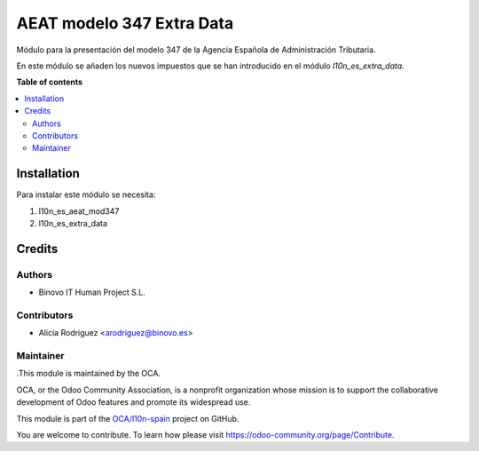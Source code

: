 ==========================
AEAT modelo 347 Extra Data
==========================

.. |badge1| image:: https://img.shields.io/badge/maturity-Alpha-yellow.png
    :target: https://odoo-community.org/page/development-status
    :alt: Alpha
.. |badge2| image:: https://img.shields.io/badge/licence-AGPL--3-blue.png
    :target: http://www.gnu.org/licenses/agpl-3.0-standalone.html
    :alt: License: AGPL-3

|badge1| |badge2|

Módulo para la presentación del modelo 347 de la Agencia Española de Administración Tributaria.

En este módulo se añaden los nuevos impuestos que se han introducido en el módulo `l10n_es_extra_data`.

**Table of contents**

.. contents::
   :local:

Installation
============

Para instalar este módulo se necesita:

#. l10n_es_aeat_mod347
#. l10n_es_extra_data

Credits
=======

Authors
~~~~~~~

* Binovo IT Human Project S.L.

Contributors
~~~~~~~~~~~~

* Alicia Rodriguez <arodriguez@binovo.es>

Maintainer
~~~~~~~~~~

.This module is maintained by the OCA.

.. image:: https://odoo-community.org/logo.png
   :alt: Odoo Community Association
   :target: https://odoo-community.org

OCA, or the Odoo Community Association, is a nonprofit organization whose
mission is to support the collaborative development of Odoo features and
promote its widespread use.

This module is part of the `OCA/l10n-spain <https://github.com/OCA/l10n-spain/tree/12.0/l10n_es_aeat_mod347_extra_data>`_ project on GitHub.

You are welcome to contribute. To learn how please visit https://odoo-community.org/page/Contribute.
